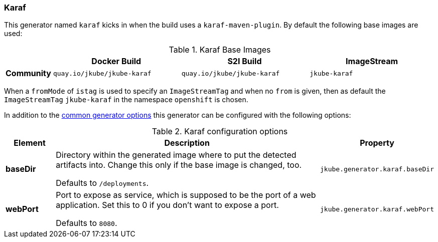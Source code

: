 [[generator-karaf]]
=== Karaf

This generator named `karaf` kicks in when the build uses a `karaf-maven-plugin`. By default the following base images are used:

[[generator-karaf-from]]
.Karaf Base Images
[cols="1,4,4,4"]
|===
| | Docker Build | S2I Build | ImageStream

| *Community*
| `quay.io/jkube/jkube-karaf`
| `quay.io/jkube/jkube-karaf`
| `jkube-karaf`

|===

When a `fromMode` of `istag` is used to specify an `ImageStreamTag` and when no `from` is given, then as default the
`ImageStreamTag` `jkube-karaf` in the namespace `openshift` is chosen.

In addition to the  <<generator-options-common, common generator options>> this generator can be configured with the following options:

.Karaf configuration options
[cols="1,6,1"]
|===
| Element | Description | Property

| *baseDir*
| Directory within the generated image where to put the detected artifacts into. Change this only if the base image is
  changed, too.

  Defaults to `/deployments`.
| `jkube.generator.karaf.baseDir`

| *webPort*
| Port to expose as service, which is supposed to be the port of a web application. Set this to 0 if you don't want to
expose a port.

  Defaults to `8080`.
| `jkube.generator.karaf.webPort`
|===
